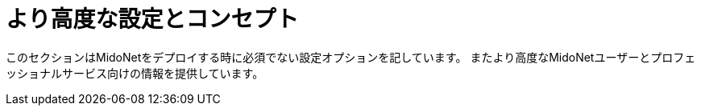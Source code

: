[[advanced_configuration_and_concepts]]
= より高度な設定とコンセプト

このセクションはMidoNetをデプロイする時に必須でない設定オプションを記しています。
またより高度なMidoNetユーザーとプロフェッショナルサービス向けの情報を提供しています。

